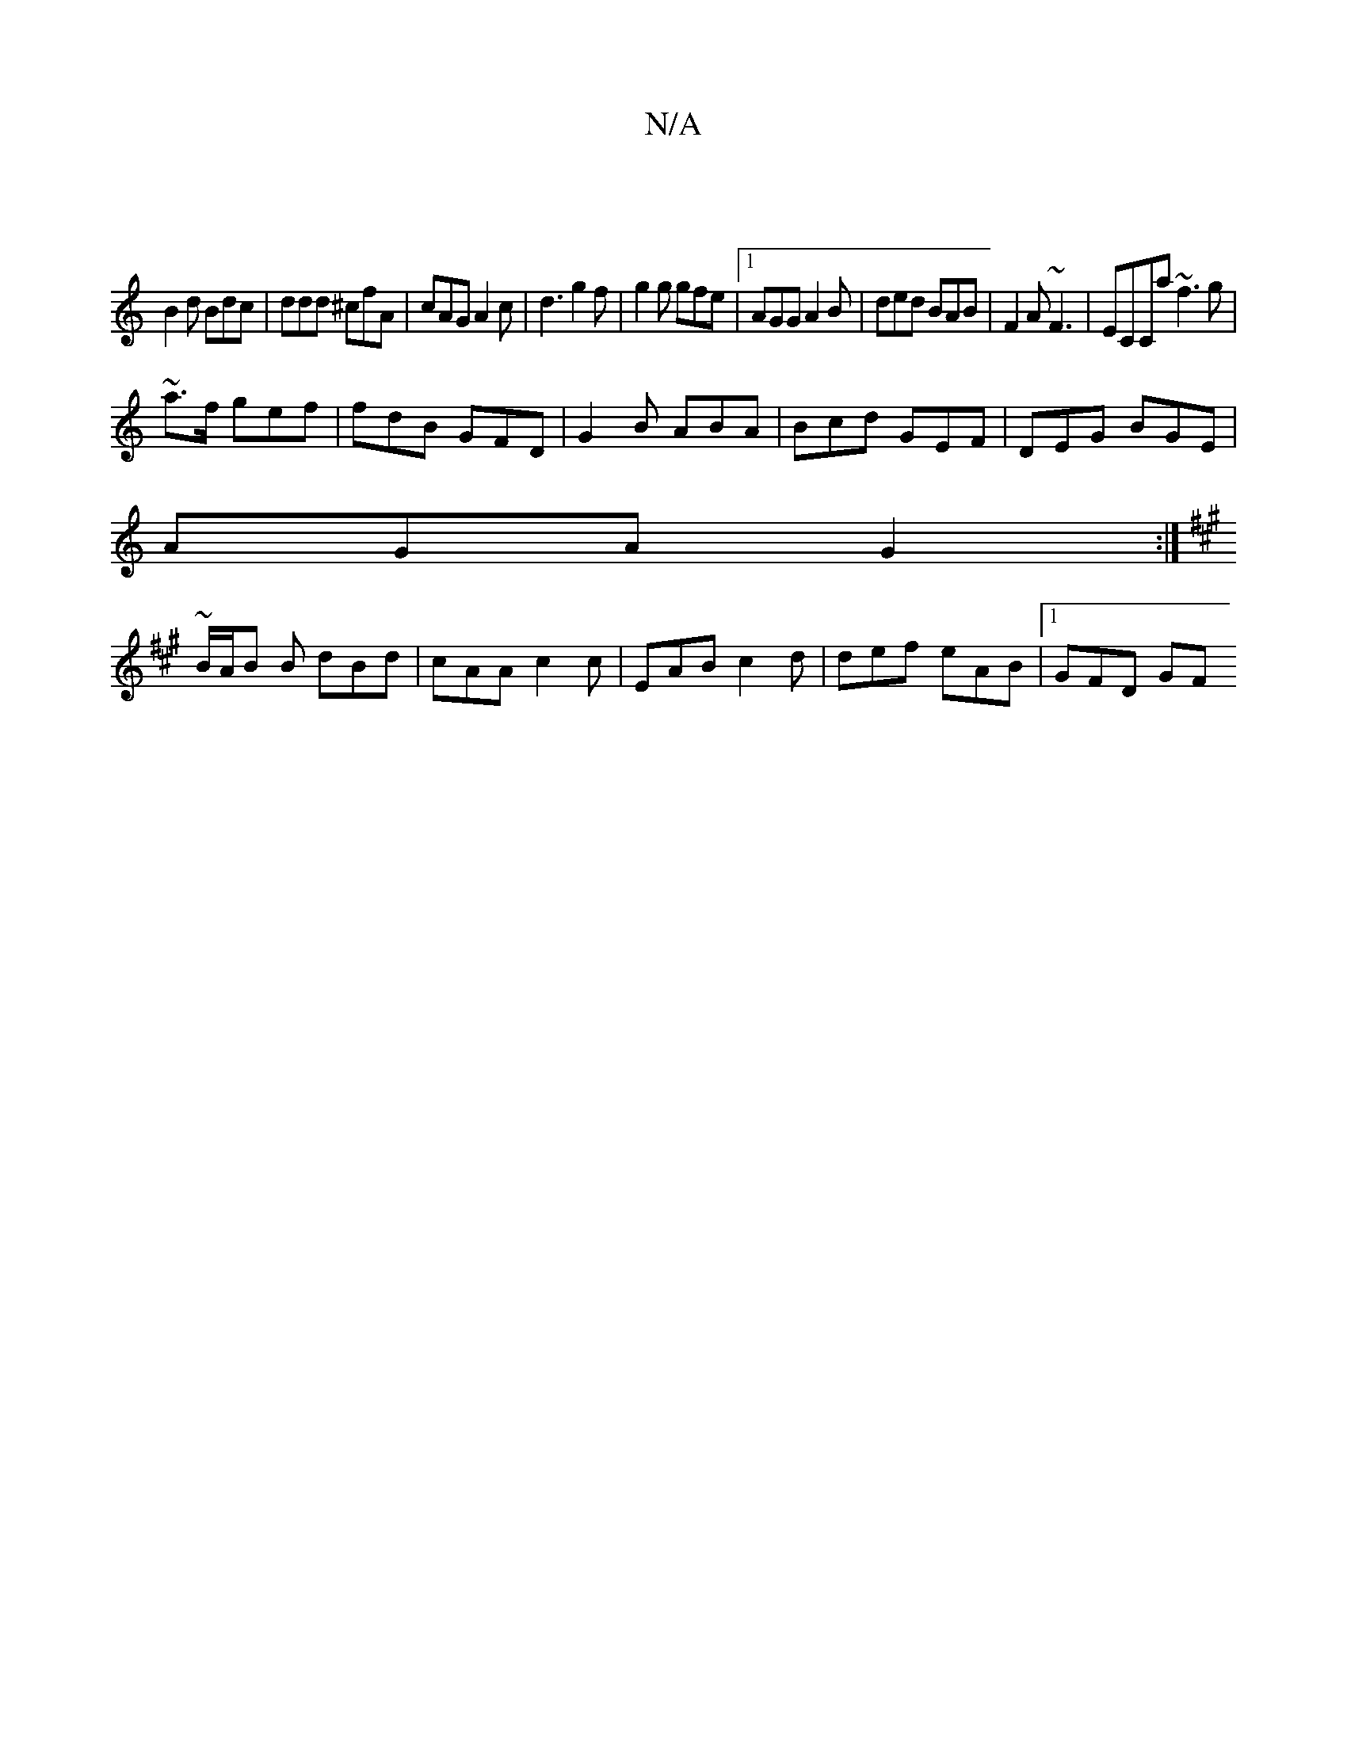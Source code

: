 X:1
T:N/A
M:4/4
R:N/A
K:Cmajor
|
B2d Bdc|ddd ^cfA | cAG A2c | d3 g2f |g2g gfe |1 AGG A2B|ded BAB|F2A ~F3 | ECCa ~f3 g|
~a3/f/ gef|fdB GFD|G2B ABA|Bcd GEF|DEG BGE|
AGA G2:|
[K:AC]
~B/A/B B dBd | cAA c2c | EAB c2d | def eAB |1 GFD GF